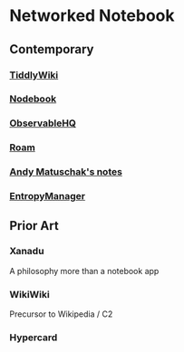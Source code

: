 * Networked Notebook

** Contemporary

*** [[https://tiddlywiki.com/][TiddlyWiki]]
[[./tiddlywiki.png]]

*** [[https://nodebook.io][Nodebook]]
*** [[https://observable.hq][ObservableHQ]]
*** [[https://roam.research][Roam]]
*** [[https://notes.andymatuschak.org/About_these_notes][Andy Matuschak's notes]]
*** [[https://entropymanager.com][EntropyManager]]

** Prior Art
*** Xanadu
A philosophy more than a notebook app

*** WikiWiki
Precursor to Wikipedia / C2

*** Hypercard
